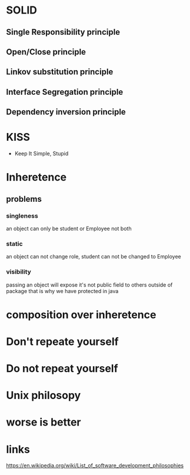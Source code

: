 * SOLID
** Single Responsibility principle
** Open/Close principle
** Linkov substitution principle
** Interface Segregation principle
** Dependency inversion principle
* KISS
  - Keep It Simple, Stupid
* Inheretence
** problems
*** singleness
    an object can only be student or Employee not both
*** static
    an object can not change role, student can not be changed to Employee
*** visibility
    passing an object will expose it's not public field to others
    outside of package that is why we have protected in java 
* composition over inheretence
* Don't repeate yourself
* Do not repeat yourself
* Unix philosopy
* worse is better
* links
  https://en.wikipedia.org/wiki/List_of_software_development_philosophies
